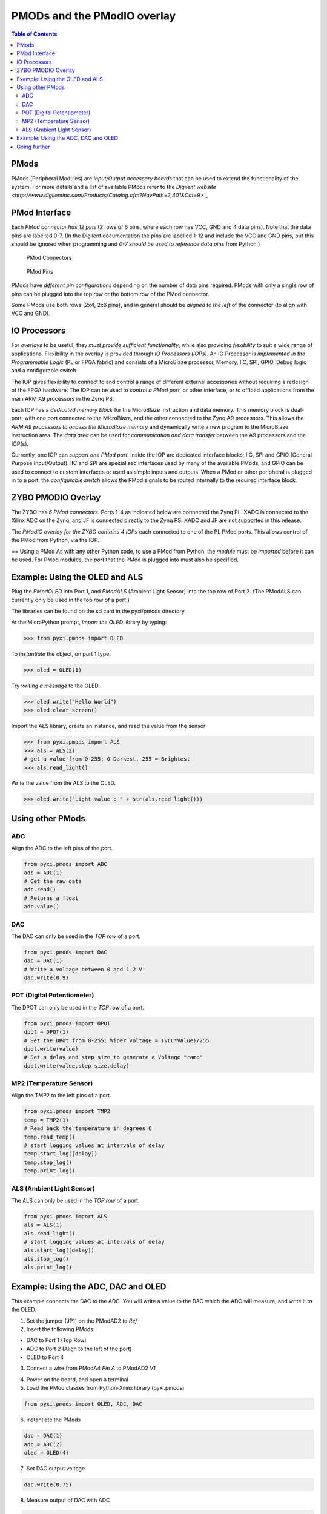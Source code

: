 ****************************
PMODs and the PModIO overlay
****************************

.. contents:: Table of Contents
   :depth: 2

PMods
=====
PMods (Peripheral Modules) are *Input/Output accessory boards* that can be used to extend the functionality of the system. For more details and a list of available PMods refer to the `Digilent website <http://www.digilentinc.com/Products/Catalog.cfm?NavPath=2,401&Cat=9>`_`

PMod Interface
==============
Each *PMod connector has 12 pins* (2 rows of 6 pins, where each row has VCC, GND and 4 data pins). Note that the data pins are labelled 0-7. (In the Digilent documentation the pins are labelled 1-12 and include the VCC and GND pins, but this should be ignored when programming and *0-7 should be used to reference data pins* from Python.)

.. figure:: ./images/pmod_closeup.jpeg
   :width: 300

   PMod Connectors

.. figure:: ./images/pmod_pins.png
   :width: 200
   
   PMod Pins

PMods have *different pin configurations* depending on the number of data pins required. PMods with only a single row of pins can be plugged into the top row or the bottom row of the PMod connector. 

Some PMods use both rows (2x4, 2x6 pins), and in general should be *aligned to the left* of the connector (to align with VCC and GND).

.. image:: ./images/tmp2_8pin.jpeg
   :width: 400


IO Processors
=============
For *overlays* to be useful, they *must provide sufficient functionality*, while also providing *flexibility* to suit a wide range of applications. 
Flexibility in the overlay is provided through *IO Processors (IOPs)*. 
An IO Processor is *implemented in the Programmable Logic* (PL or FPGA fabric) and consists of a MicroBlaze processor, Memory, IIC, SPI, GPIO, Debug logic and a configurable switch. 

.. image:: ./images/iop.png
   :width: 400

The IOP gives flexibility to connect to and control a range of different external accessories without requiring a redesign of the FPGA hardware. The IOP can be used to *control a PMod port*, or other interface, or to offload applications from the main ARM A9 processors in the Zynq PS. 

Each IOP has a *dedicated memory block* for the MicroBlaze instruction and data memory. This memory block is dual-port, with one port connected to the MicroBlaze, and the other connected to the Zynq A9 processors. This allows the *ARM A9 processors to access the MicroBlaze memory* and dynamically write a new program to the MicroBlaze instruction area. The *data area* can be used for *communication and data transfer* between the A9 processors and the IOP(s).  

Currently, one IOP can *support one PMod port*. Inside the IOP are dedicated interface blocks; IIC, SPI and GPIO (General Purpose Input/Output).  IIC and SPI are specialised interfaces used by many of the available PMods, and GPIO can be used to connect to custom interfaces or used as simple inputs and outputs. 
When a PMod or other peripheral is plugged in to a port, the *configurable switch* allows the PMod signals to be routed internally to the required interface block. 

ZYBO PMODIO Overlay
===================
The ZYBO has *6 PMod connectors*. Ports 1-4 as indicated below are connected the Zynq PL. XADC is connected to the Xilinx ADC on the Zynq, and JF is connected directly to the Zynq PS. XADC and JF are not supported in this release.

.. image:: ./images/zybopmods.jpeg
   :width: 400

The *PModIO overlay for the ZYBO contains 4 IOPs* each connected to one of the PL PMod ports. This allows control of the PMod from Python, via the IOP.

.. image:: ./images/pmodio_overlay_1.png
   :width: 800

== Using a PMod
As with any other Python code, to use a PMod from Python, the *module* must be *imported* before it can be used. For PMod modules, the *port* that the PMod is plugged into must also be specified. 

Example: Using the OLED and ALS
===============================
Plug the *PModOLED* into Port 1, and *PModALS* (Ambient Light Sensor) into the top row of Port 2. (The PModALS can currently only be used in the top row of a port.)

.. image:: ./images/als_oled_Demo.jpeg
   :width: 300

The libraries can be found on the sd card in the pyxi/pmods directory.

At the MicroPython prompt, *import the OLED* library by typing:

.. code-block:: python

   >>> from pyxi.pmods import OLED


To *instantiate* the object, on port 1 type:

.. code-block:: python

   >>> oled = OLED(1)


Try *writing a message* to the OLED.

.. code-block:: python

   >>> oled.write("Hello World")
   >>> oled.clear_screen()


Import the ALS library, create an instance, and read the value from the sensor

.. code-block:: python

   >>> from pyxi.pmods import ALS
   >>> als = ALS(2)
   # get a value from 0-255; 0 Darkest, 255 = Brightest
   >>> als.read_light() 


Write the value from the ALS to the OLED.

.. code-block:: python

   >>> oled.write("Light value : " + str(als.read_light()))

Using other PMods 
=================

ADC
---
Align the ADC to the left pins of the port. 

.. code-block:: python

   from pyxi.pmods import ADC
   adc = ADC(1)
   # Get the raw data
   adc.read() 
   # Returns a float
   adc.value() 


DAC
---
The DAC can only be used in the *TOP row* of a port. 

.. code-block:: python

   from pyxi.pmods import DAC
   dac = DAC(1)
   # Write a voltage between 0 and 1.2 V
   dac.write(0.9)            


POT (Digital Potentiometer)
---------------------------
The DPOT can only be used in the *TOP row* of a port. 

.. code-block:: python

   from pyxi.pmods import DPOT
   dpot = DPOT(1)
   # Set the DPot from 0-255; Wiper voltage = (VCC*Value)/255
   dpot.write(value)  
   # Set a delay and step size to generate a Voltage "ramp"
   dpot.write(value,step_size,delay) 
 
MP2 (Temperature Sensor)
------------------------
Align the TMP2 to the left pins of a port. 

.. code-block:: python

   from pyxi.pmods import TMP2
   temp = TMP2(1)
   # Read back the temperature in degrees C
   temp.read_temp() 
   # start logging values at intervals of delay
   temp.start_log([delay]) 
   temp.stop_log()
   temp.print_log() 
 
ALS (Ambient Light Sensor)
--------------------------
The ALS can only be used in the *TOP row* of a port. 

.. code-block:: python

   from pyxi.pmods import ALS
   als = ALS(1)
   als.read_light() 
   # start logging values at intervals of delay
   als.start_log([delay]) 
   als.stop_log()
   als.print_log() 


Example: Using the ADC, DAC and OLED
====================================

This example connects the DAC to the ADC. You will write a value to the DAC which the ADC will measure, and write it to the OLED. 

(1) Set the jumper (JP1) on the PModAD2 to *Ref*

(2) Insert the following PMods:

* DAC to Port 1 (Top Row)

* ADC to Port 2 (Align to the left of the port)

* OLED to Port 4

(3) Connect a wire from PModA4 *Pin A* to PModAD2 *V1*


.. image:: ./images/adc_dac_demo.jpeg
   :width: 400

(4) Power on the board, and open a terminal

(5) Load the PMod classes from Python-Xilinx library (pyxi.pmods)

.. code-block:: python

   from pyxi.pmods import OLED, ADC, DAC

(6) instantiate the PMods

.. code-block:: python

   dac = DAC(1)
   adc = ADC(2)
   oled = OLED(4)

(7) Set DAC output voltage
 
.. code-block:: python

   dac.write(0.75)

(8) Measure output of DAC with ADC

.. code-block:: python

   value = adc.read()

(9) Display measured value on OLED

.. code-block:: python

   oled.write(value)


Going further
=============

There is a DAC_LOOP.py script in the examples directory on the SD card (see below for source code). 

The DAC_LOOP.py file contains a function dac_loop(). Load the file by typing:

.. code-block:: python

   execfile("pyxi/examples/DAC_LOOP.py")


By default, this uses the previous configuration (*DAC* connected to *Port 1* (Top Row), *ADC* connected to *Port 2*, *OLED* connected to *Port 4* and a wire connecting the DAC to the ADC). The function reads *Switch 4*, and if the switch is on, it will run a loop that writes to the DAC, reads the value on the ADC and writes to the OLED. This is the same as the previous example, but this time executing from a script, and inside a loop controlled by a switch. 

Set *Switch 4*, and then run the function by typing:

.. code-block:: python

   dac_loop()


To exit the function, turn off Switch 4.

The function can also be called with the following parameters to change the configuration

.. code-block:: python

   dac_loop(dac_port, adc_port, oled_port, switch_number,
   delay_seconds_between_iterations)


*DAC_LOOP.py*

.. code-block:: python

   def dac_loop(DAC_Port = 1, ADC_Port = 2, OLED_Port = 4, 
                Switch_nmbr = 3, delay_secs = 1):
   '''
      DAC -> ADC -> OLED -- LOOP OVER 10 Values
   '''
       # Import PMOD classes from library PythonXilinx (pyxi.pmods)
         from pyxi.pmods import OLED, ADC, DAC
    
       from pyxi.board import  LED, Switch
       from pyxi.board.utils import delay
    
       # Match PMOD instances to PMOD Connectors
    
       # Instantiate OLED
       oled = OLED(OLED_Port)
    
       # Instantiate Digital to Analog Converter
       dac = DAC(DAC_Port)

       # Instantiate Analog to Digital Converter
       adc = ADC(ADC_Port)
  
       LED(Switch_nmbr).set(0)
       while Switch(Switch_nmbr).value():
           LED(Switch_nmbr).set(1)
           for i in range (1, 11):
               dac.write(i/10)
               measured = adc.read()
               delay(delay_secs)
               print('Measurement {} equals: {}'.format(i, measured))
               oled.write(measured)
       LED(Switch_nmbr).set(0)
